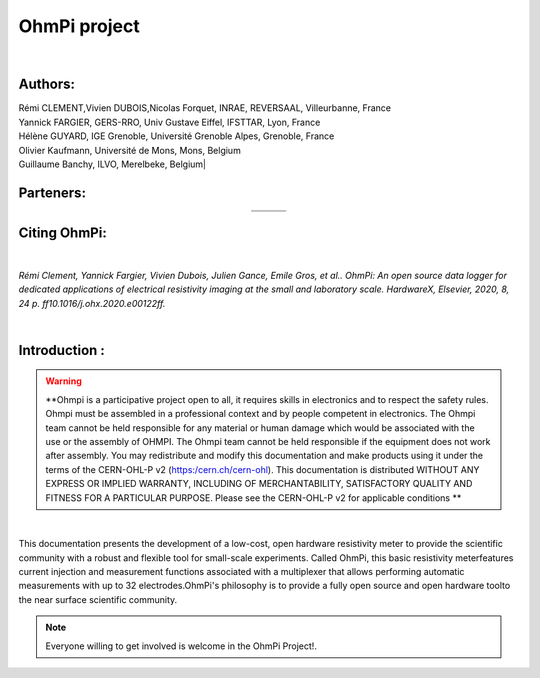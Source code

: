 *************** 
OhmPi project 
***************

	.. image:: logo_ohmpi.JPG
		:width: 250 px
		:align: center
		:height: 180 px
		:alt: Logo OhmPi


|  

**Authors:** 
------------
| Rémi CLEMENT,Vivien DUBOIS,Nicolas Forquet, INRAE, REVERSAAL, Villeurbanne, France
| Yannick FARGIER, GERS-RRO, Univ Gustave Eiffel, IFSTTAR, Lyon, France
| Hélène GUYARD, IGE Grenoble, Université Grenoble Alpes, Grenoble, France
| Olivier Kaufmann, Université de Mons, Mons, Belgium 
| Guillaume Banchy, ILVO, Merelbeke, Belgium|


**Parteners:**
--------------

.. table::
   :align: center
  
   +----------------------------------+-----------------------------------+-------------------------------+
   |   .. image:: logo_inrae.jpg      |  .. image:: logo_univ_gustave.png |   .. image:: logo_ilvo.png    |
   +----------------------------------+-----------------------------------+-------------------------------+
   |   .. image:: logo_univ_mons.png  |  .. image:: ige.png               |   .. image:: logo-iris.jpg    |              
   +----------------------------------+-----------------------------------+-------------------------------+
   
  

**Citing OhmPi:** 
-----------------

|

*Rémi Clement, Yannick Fargier, Vivien Dubois, Julien Gance, Emile Gros, et al.. OhmPi: An open*
*source data logger for dedicated applications of electrical resistivity imaging at the small and laboratory*
*scale. HardwareX, Elsevier, 2020, 8, 24 p. ff10.1016/j.ohx.2020.e00122ff.*

|
   
**Introduction :** 
-------------------

.. warning::
	**Ohmpi is a participative project open to all, it requires skills in electronics and to respect the safety rules. Ohmpi must be assembled in a professional context and by people competent in electronics. The Ohmpi team cannot be held responsible for any material or human damage which would be associated with the use or the assembly of OHMPI. The Ohmpi team cannot be held responsible if the equipment does not work after assembly. You may redistribute and modify this documentation and make products using it under the terms of the CERN-OHL-P v2 (https:/cern.ch/cern-ohl). This documentation is distributed WITHOUT ANY EXPRESS OR IMPLIED WARRANTY, INCLUDING OF MERCHANTABILITY, SATISFACTORY QUALITY AND FITNESS FOR A PARTICULAR PURPOSE. Please see the CERN-OHL-P v2 for applicable conditions   **




|

This documentation presents the development of a low-cost, open hardware \ 
resistivity meter to provide the scientific community with a robust \
and flexible tool for small-scale experiments. Called OhmPi, this basic resistivity meter\
features current injection and measurement functions associated with a multiplexer \
that allows performing automatic measurements with up to 32 electrodes.\ 
OhmPi's philosophy is to provide a fully open source and open hardware tool\
to the near surface scientific community.
 

.. note:: 
   Everyone willing to get involved is welcome in the OhmPi Project!.
